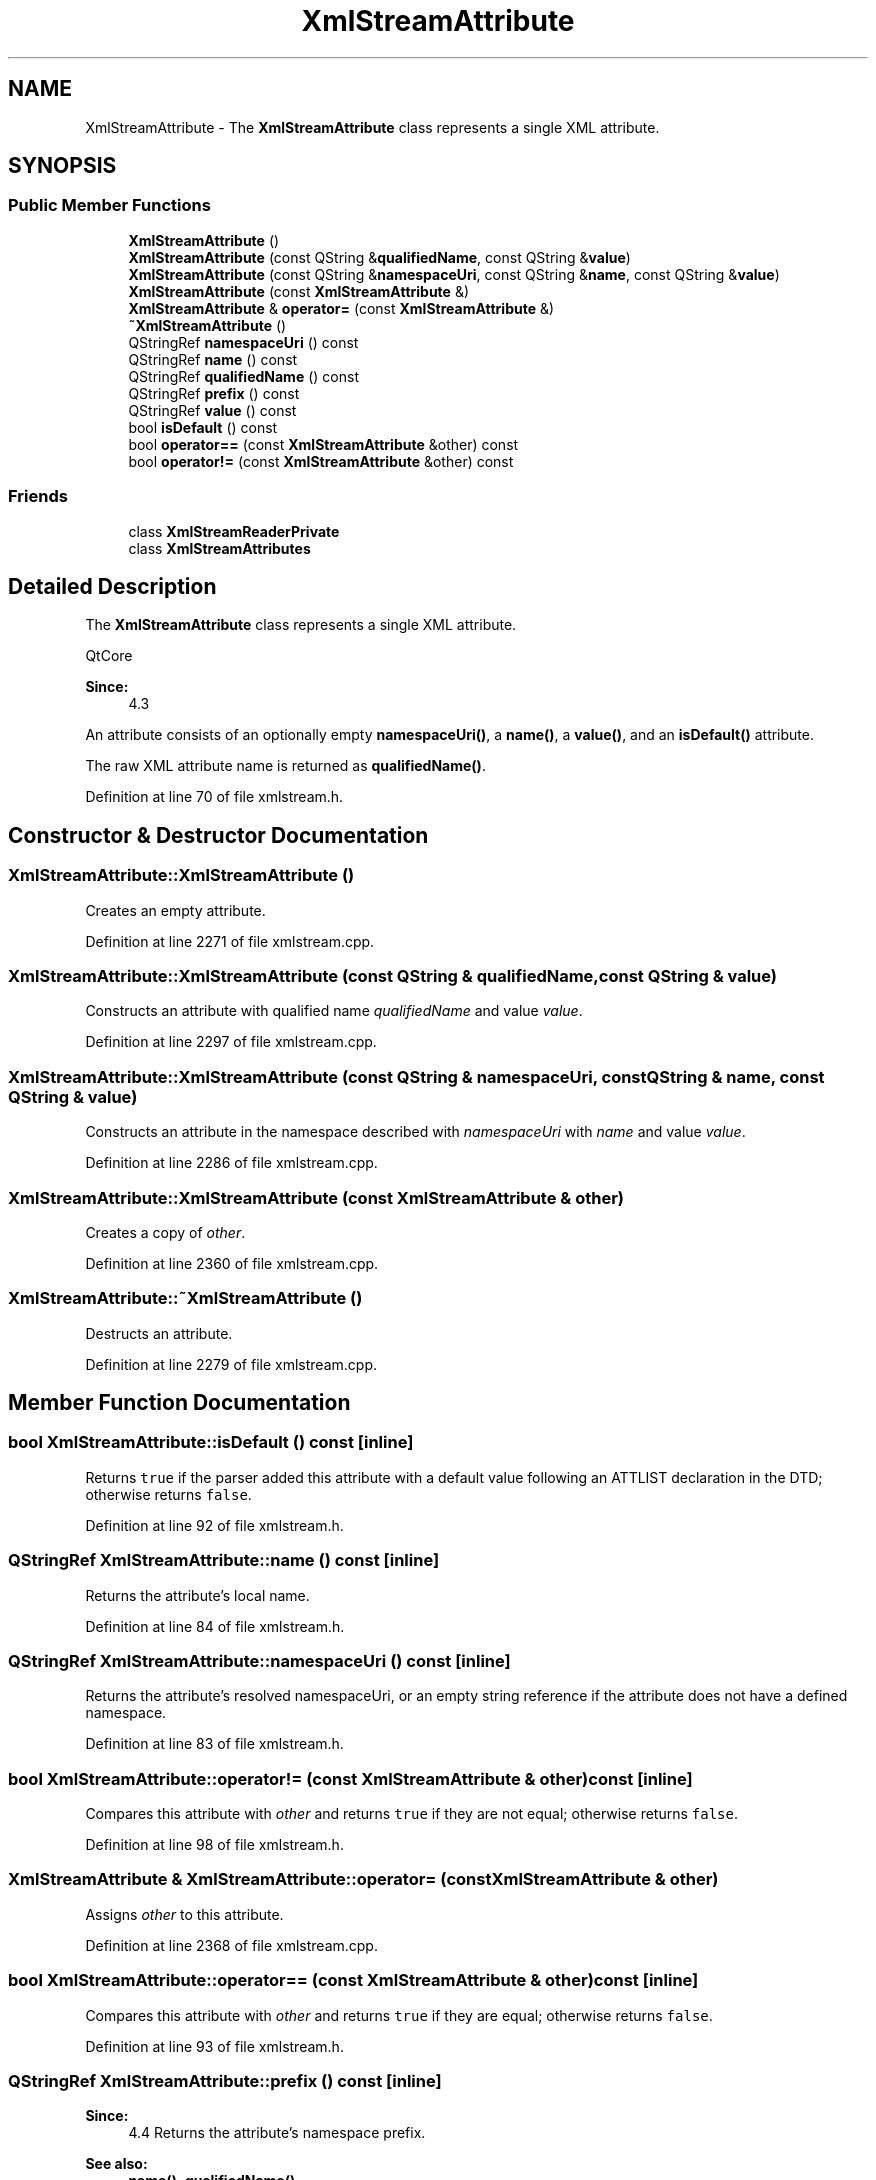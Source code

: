 .TH "XmlStreamAttribute" 3 "Mon Jun 5 2017" "MuseScore-2.2" \" -*- nroff -*-
.ad l
.nh
.SH NAME
XmlStreamAttribute \- The \fBXmlStreamAttribute\fP class represents a single XML attribute\&.  

.SH SYNOPSIS
.br
.PP
.SS "Public Member Functions"

.in +1c
.ti -1c
.RI "\fBXmlStreamAttribute\fP ()"
.br
.ti -1c
.RI "\fBXmlStreamAttribute\fP (const QString &\fBqualifiedName\fP, const QString &\fBvalue\fP)"
.br
.ti -1c
.RI "\fBXmlStreamAttribute\fP (const QString &\fBnamespaceUri\fP, const QString &\fBname\fP, const QString &\fBvalue\fP)"
.br
.ti -1c
.RI "\fBXmlStreamAttribute\fP (const \fBXmlStreamAttribute\fP &)"
.br
.ti -1c
.RI "\fBXmlStreamAttribute\fP & \fBoperator=\fP (const \fBXmlStreamAttribute\fP &)"
.br
.ti -1c
.RI "\fB~XmlStreamAttribute\fP ()"
.br
.ti -1c
.RI "QStringRef \fBnamespaceUri\fP () const"
.br
.ti -1c
.RI "QStringRef \fBname\fP () const"
.br
.ti -1c
.RI "QStringRef \fBqualifiedName\fP () const"
.br
.ti -1c
.RI "QStringRef \fBprefix\fP () const"
.br
.ti -1c
.RI "QStringRef \fBvalue\fP () const"
.br
.ti -1c
.RI "bool \fBisDefault\fP () const"
.br
.ti -1c
.RI "bool \fBoperator==\fP (const \fBXmlStreamAttribute\fP &other) const"
.br
.ti -1c
.RI "bool \fBoperator!=\fP (const \fBXmlStreamAttribute\fP &other) const"
.br
.in -1c
.SS "Friends"

.in +1c
.ti -1c
.RI "class \fBXmlStreamReaderPrivate\fP"
.br
.ti -1c
.RI "class \fBXmlStreamAttributes\fP"
.br
.in -1c
.SH "Detailed Description"
.PP 
The \fBXmlStreamAttribute\fP class represents a single XML attribute\&. 

QtCore 
.PP
\fBSince:\fP
.RS 4
4\&.3 
.RE
.PP
An attribute consists of an optionally empty \fBnamespaceUri()\fP, a \fBname()\fP, a \fBvalue()\fP, and an \fBisDefault()\fP attribute\&.
.PP
The raw XML attribute name is returned as \fBqualifiedName()\fP\&. 
.PP
Definition at line 70 of file xmlstream\&.h\&.
.SH "Constructor & Destructor Documentation"
.PP 
.SS "XmlStreamAttribute::XmlStreamAttribute ()"
Creates an empty attribute\&. 
.PP
Definition at line 2271 of file xmlstream\&.cpp\&.
.SS "XmlStreamAttribute::XmlStreamAttribute (const QString & qualifiedName, const QString & value)"
Constructs an attribute with qualified name \fIqualifiedName\fP and value \fIvalue\fP\&. 
.PP
Definition at line 2297 of file xmlstream\&.cpp\&.
.SS "XmlStreamAttribute::XmlStreamAttribute (const QString & namespaceUri, const QString & name, const QString & value)"
Constructs an attribute in the namespace described with \fInamespaceUri\fP with \fIname\fP and value \fIvalue\fP\&. 
.PP
Definition at line 2286 of file xmlstream\&.cpp\&.
.SS "XmlStreamAttribute::XmlStreamAttribute (const \fBXmlStreamAttribute\fP & other)"
Creates a copy of \fIother\fP\&. 
.PP
Definition at line 2360 of file xmlstream\&.cpp\&.
.SS "XmlStreamAttribute::~XmlStreamAttribute ()"
Destructs an attribute\&. 
.PP
Definition at line 2279 of file xmlstream\&.cpp\&.
.SH "Member Function Documentation"
.PP 
.SS "bool XmlStreamAttribute::isDefault () const\fC [inline]\fP"
Returns \fCtrue\fP if the parser added this attribute with a default value following an ATTLIST declaration in the DTD; otherwise returns \fCfalse\fP\&. 
.PP
Definition at line 92 of file xmlstream\&.h\&.
.SS "QStringRef XmlStreamAttribute::name () const\fC [inline]\fP"
Returns the attribute's local name\&. 
.PP
Definition at line 84 of file xmlstream\&.h\&.
.SS "QStringRef XmlStreamAttribute::namespaceUri () const\fC [inline]\fP"
Returns the attribute's resolved namespaceUri, or an empty string reference if the attribute does not have a defined namespace\&. 
.PP
Definition at line 83 of file xmlstream\&.h\&.
.SS "bool XmlStreamAttribute::operator!= (const \fBXmlStreamAttribute\fP & other) const\fC [inline]\fP"
Compares this attribute with \fIother\fP and returns \fCtrue\fP if they are not equal; otherwise returns \fCfalse\fP\&. 
.PP
Definition at line 98 of file xmlstream\&.h\&.
.SS "\fBXmlStreamAttribute\fP & XmlStreamAttribute::operator= (const \fBXmlStreamAttribute\fP & other)"
Assigns \fIother\fP to this attribute\&. 
.PP
Definition at line 2368 of file xmlstream\&.cpp\&.
.SS "bool XmlStreamAttribute::operator== (const \fBXmlStreamAttribute\fP & other) const\fC [inline]\fP"
Compares this attribute with \fIother\fP and returns \fCtrue\fP if they are equal; otherwise returns \fCfalse\fP\&. 
.PP
Definition at line 93 of file xmlstream\&.h\&.
.SS "QStringRef XmlStreamAttribute::prefix () const\fC [inline]\fP"

.PP
\fBSince:\fP
.RS 4
4\&.4 Returns the attribute's namespace prefix\&.
.RE
.PP
\fBSee also:\fP
.RS 4
\fBname()\fP, \fBqualifiedName()\fP 
.RE
.PP

.PP
Definition at line 86 of file xmlstream\&.h\&.
.SS "QStringRef XmlStreamAttribute::qualifiedName () const\fC [inline]\fP"
Returns the attribute's qualified name\&.
.PP
A qualified name is the raw name of an attribute in the XML data\&. It consists of the namespace \fBprefix()\fP, followed by colon, followed by the attribute's local \fBname()\fP\&. Since the namespace prefix is not unique (the same prefix can point to different namespaces and different prefixes can point to the same namespace), you shouldn't use \fBqualifiedName()\fP, but the resolved \fBnamespaceUri()\fP and the attribute's local \fBname()\fP\&. 
.PP
Definition at line 85 of file xmlstream\&.h\&.
.SS "QStringRef XmlStreamAttribute::value (void) const\fC [inline]\fP"
Returns the attribute's value\&. 
.PP
Definition at line 91 of file xmlstream\&.h\&.

.SH "Author"
.PP 
Generated automatically by Doxygen for MuseScore-2\&.2 from the source code\&.
